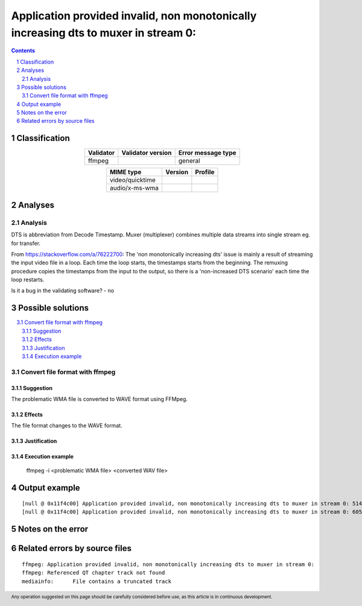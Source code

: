 =====================================================================================
Application provided invalid, non monotonically increasing dts to muxer in stream 0: 
=====================================================================================

.. footer:: Any operation suggested on this page should be carefully considered before use, as this article is in continuous development.

.. contents::
   :depth: 2

.. section-numbering::

--------------
Classification
--------------

.. list-table::
   :align: center

   * - **Validator**
     - **Validator version**
     - **Error message type**
   * - ffmpeg
     - 
     - general



.. list-table::
   :align: center

   * - **MIME type**
     - **Version**
     - **Profile**
   * - video/quicktime
     - 
     - 

   * - audio/x-ms-wma
     - 
     - 

--------
Analyses
--------

Analysis
========



DTS is abbreviation from Decode Timestamp. Muxer (multiplexer) combines multiple data streams into single stream eg. for transfer.

From https://stackoverflow.com/a/76222700: The 'non monotonically increasing dts' issue is mainly a result of streaming the input video file in a loop. Each time the loop starts, the timestamps starts from the beginning. The remuxing procedure copies the timestamps from the input to the output, so there is a 'non-increased DTS scenario' each time the loop restarts.

Is it a bug in the validating software? - no

------------------
Possible solutions
------------------
.. contents::
   :local:

Convert file format with ffmpeg
===============================

Suggestion
~~~~~~~~~~

The problematic WMA file is converted to WAVE format using FFMpeg.

Effects
~~~~~~~

The file format changes to the WAVE format.

Justification
~~~~~~~~~~~~~



Execution example
~~~~~~~~~~~~~~~~~

	ffmpeg -i <problematic WMA file> <converted WAV file>


--------------
Output example
--------------
::


	[null @ 0x11f4c00] Application provided invalid, non monotonically increasing dts to muxer in stream 0: 5142 >= 5142
	[null @ 0x11f4c00] Application provided invalid, non monotonically increasing dts to muxer in stream 0: 6053 >= 6053
	


------------------
Notes on the error
------------------




------------------------------
Related errors by source files
------------------------------

::

	ffmpeg:	Application provided invalid, non monotonically increasing dts to muxer in stream 0: 
	ffmpeg:	Referenced QT chapter track not found
	mediainfo:	File contains a truncated track
